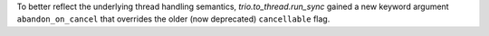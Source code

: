 To better reflect the underlying thread handling semantics,
`trio.to_thread.run_sync` gained a new keyword argument ``abandon_on_cancel``
that overrides the older (now deprecated) ``cancellable`` flag.
